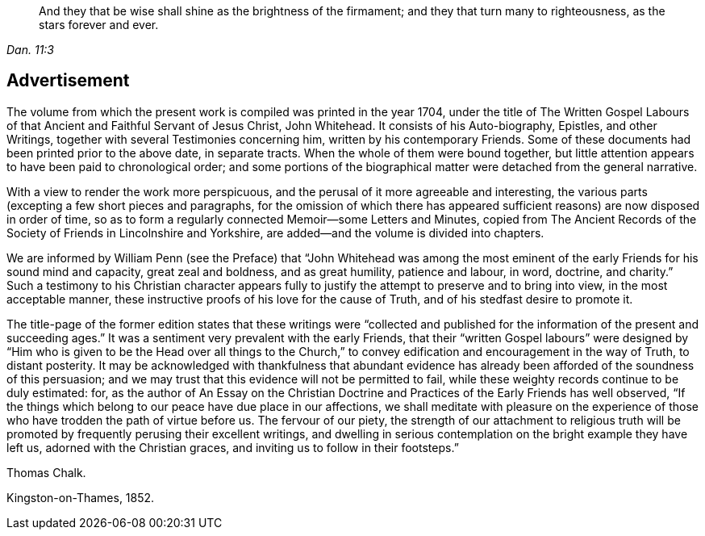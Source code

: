 [quote.epigraph, , Dan. 11:3]
____
And they that be wise shall shine as the brightness of the firmament;
and they that turn many to righteousness,
as the stars forever and ever.
____

== Advertisement

The volume from which the present work is compiled was printed in the year 1704,
under the title of The Written Gospel Labours of
that Ancient and Faithful Servant of Jesus Christ,
John Whitehead.
It consists of his Auto-biography, Epistles, and other Writings,
together with several Testimonies concerning him, written by his contemporary Friends.
Some of these documents had been printed prior to the above date, in separate tracts.
When the whole of them were bound together,
but little attention appears to have been paid to chronological order;
and some portions of the biographical matter were detached from the general narrative.

With a view to render the work more perspicuous,
and the perusal of it more agreeable and interesting,
the various parts (excepting a few short pieces and paragraphs,
for the omission of which there has appeared sufficient
reasons) are now disposed in order of time,
so as to form a regularly connected Memoir--some Letters and Minutes,
copied from The Ancient Records of the Society of Friends in Lincolnshire and Yorkshire,
are added--and the volume is divided into chapters.

We are informed by William Penn (see the Preface) that "`John Whitehead was among
the most eminent of the early Friends for his sound mind and capacity,
great zeal and boldness, and as great humility, patience and labour, in word, doctrine,
and charity.`"
Such a testimony to his Christian character appears fully
to justify the attempt to preserve and to bring into view,
in the most acceptable manner,
these instructive proofs of his love for the cause of Truth,
and of his stedfast desire to promote it.

The title-page of the former edition states that these writings were "`collected
and published for the information of the present and succeeding ages.`"
It was a sentiment very prevalent with the early Friends,
that their "`written Gospel labours`" were designed by "`Him
who is given to be the Head over all things to the Church,`"
to convey edification and encouragement in the way of Truth,
to distant posterity.
It may be acknowledged with thankfulness that abundant evidence
has already been afforded of the soundness of this persuasion;
and we may trust that this evidence will not be permitted to fail,
while these weighty records continue to be duly estimated: for,
as the author of An Essay on the Christian Doctrine
and Practices of the Early Friends has well observed,
"`If the things which belong to our peace have due place in our affections,
we shall meditate with pleasure on the experience of those
who have trodden the path of virtue before us.
The fervour of our piety,
the strength of our attachment to religious truth will be
promoted by frequently perusing their excellent writings,
and dwelling in serious contemplation on the bright example they have left us,
adorned with the Christian graces, and inviting us to follow in their footsteps.`"

[.signed-section-signature]
Thomas Chalk.

[.signed-section-context-close]
Kingston-on-Thames, 1852.
